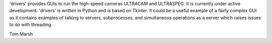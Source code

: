 'drivers' provides GUIs to run the high-speed cameras ULTRACAM and ULTRASPEC.
It is currently under active development. 'drivers' is written in Python
and is based on Tkinter. It could be a useful example of a fairly complex GUI
as it contains examples of talking to servers, subprocesses, and simultaneous
operations as a server which raises issues to do with threading.

Tom Marsh
